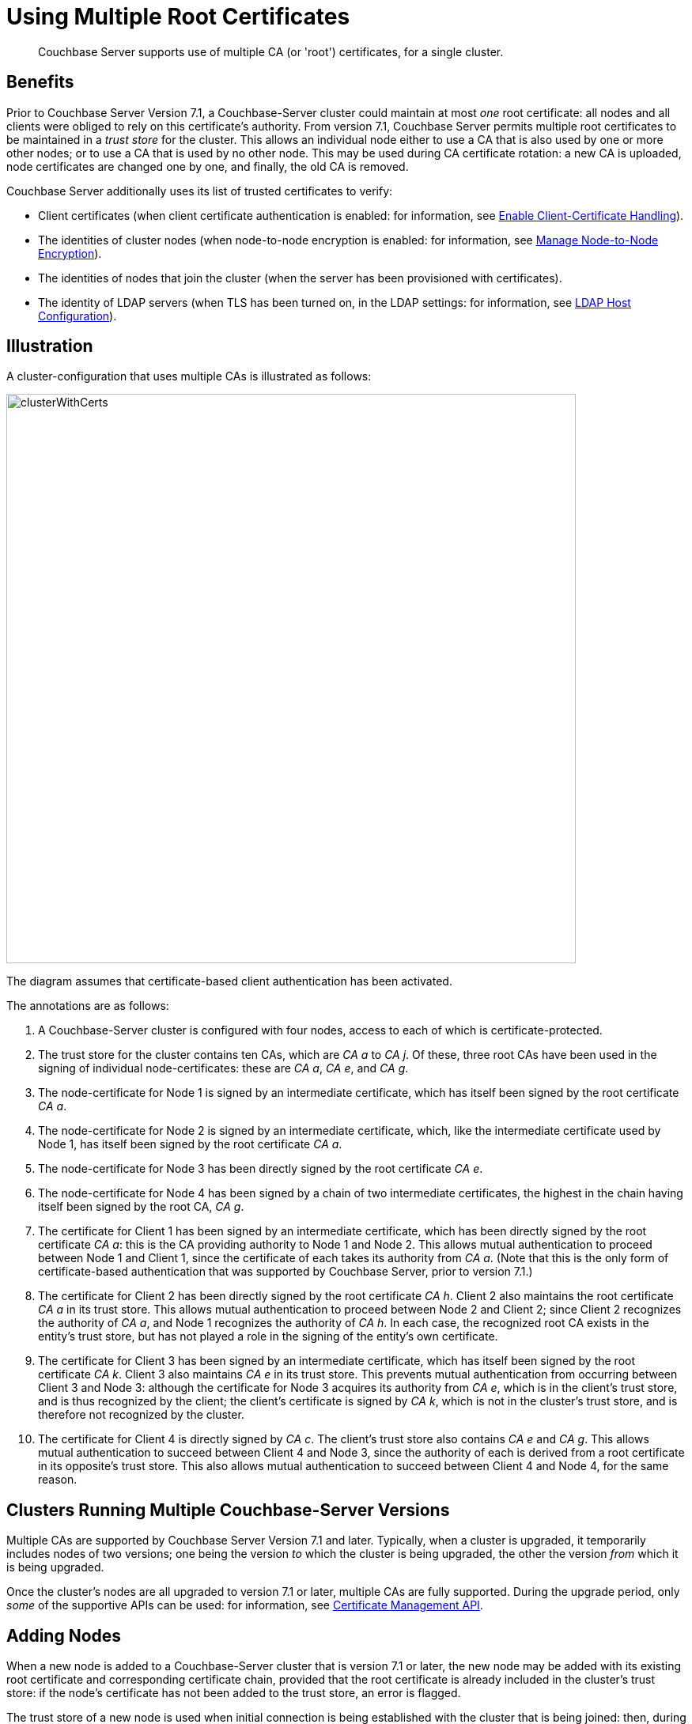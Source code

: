 = Using Multiple Root Certificates
:description: Couchbase Server supports use of multiple CA (or 'root') certificates, for a single cluster.

[abstract]
{description}

== Benefits

Prior to Couchbase Server Version 7.1, a Couchbase-Server cluster could maintain at most _one_ root certificate: all nodes and all clients were obliged to rely on this certificate's authority.
From version 7.1, Couchbase Server permits multiple root certificates to be maintained in a _trust store_ for the cluster.
This allows an individual node either to use a CA that is also used by one or more other nodes; or to use a CA that is used by no other node.
This may be used during CA certificate rotation: a new CA is uploaded, node certificates are changed one by one, and finally, the old CA is removed.

Couchbase Server additionally uses its list of trusted certificates to verify:

* Client certificates (when client certificate authentication is enabled: for information, see xref:manage:manage-security/enable-client-certificate-handling.adoc[Enable Client-Certificate Handling]).

* The identities of cluster nodes (when node-to-node encryption is enabled: for information, see xref:manage:manage-nodes/apply-node-to-node-encryption.adoc[Manage Node-to-Node Encryption]).

* The identities of nodes that join the cluster (when the server has been provisioned with certificates).

* The identity of LDAP servers (when TLS has been turned on, in the LDAP settings: for information, see xref:manage:manage-security/configure-ldap.adoc#ldap-host-configuration[LDAP Host Configuration]).

[#illustration]
== Illustration

A cluster-configuration that uses multiple CAs is illustrated as follows:

image::security/clusterWithCerts.png[,720,align=left]

The diagram assumes that certificate-based client authentication has been activated.

The annotations are as follows:

. A Couchbase-Server cluster is configured with four nodes, access to each of which is certificate-protected.

. The trust store for the cluster contains ten CAs, which are _CA a_ to _CA j_.
Of these, three root CAs have been used in the signing of individual node-certificates: these are _CA a_, _CA e_, and _CA g_.

. The node-certificate for Node 1 is signed by an intermediate certificate, which has itself been signed by the root certificate _CA a_.

. The node-certificate for Node 2 is signed by an intermediate certificate, which, like the intermediate certificate used by Node 1, has itself been signed by the root certificate _CA a_.

. The node-certificate for Node 3 has been directly signed by the root certificate _CA e_.

. The node-certificate for Node 4 has been signed by a chain of two intermediate certificates, the highest in the chain having itself been signed by the root CA, _CA g_.

. The certificate for Client 1 has been signed by an intermediate certificate, which has been directly signed by the root certificate _CA a_: this is the CA providing authority to Node 1 and Node 2.
This allows mutual authentication to proceed between Node 1 and Client 1, since the certificate of each takes its authority from _CA a_.
(Note that this is the only form of certificate-based authentication that was supported by Couchbase Server, prior to version 7.1.)

. The certificate for Client 2 has been directly signed by the root certificate _CA h_.
Client 2 also maintains the root certificate _CA a_ in its trust store.
This allows mutual authentication to proceed between Node 2 and Client 2; since Client 2 recognizes the authority of _CA a_, and Node 1 recognizes the authority of _CA h_.
In each case, the recognized root CA exists in the entity's trust store, but has not played a role in the signing of the entity's own certificate.

. The certificate for Client 3 has been signed by an intermediate certificate, which has itself been signed by the root certificate _CA k_.
Client 3 also maintains _CA e_ in its trust store.
This prevents mutual authentication from occurring between Client 3 and Node 3: although the certificate for Node 3 acquires its authority from _CA e_, which is in the client's trust store, and is thus recognized by the client; the client's certificate is signed by _CA k_, which is not in the cluster's trust store, and is therefore not recognized by the cluster.

. The certificate for Client 4 is directly signed by _CA c_.
The client's trust store also contains _CA e_ and _CA g_.
This allows mutual authentication to succeed between Client 4 and Node 3, since the authority of each is derived from a root certificate in its opposite's trust store.
This also allows mutual authentication to succeed between Client 4 and Node 4, for the same reason.

== Clusters Running Multiple Couchbase-Server Versions

Multiple CAs are supported by Couchbase Server Version 7.1 and later.
Typically, when a cluster is upgraded, it temporarily includes nodes of two versions; one being the version _to_ which the cluster is being upgraded, the other the version _from_ which it is being upgraded.

Once the cluster's nodes are all upgraded to version 7.1 or later, multiple CAs are fully supported.
During the upgrade period, only _some_ of the supportive APIs can be used: for information, see xref:rest-api:rest-certificate-management.adoc[Certificate Management API].

== Adding Nodes

When a new node is added to a Couchbase-Server cluster that is version 7.1 or later, the new node may be added with its existing root certificate and corresponding certificate chain, provided that the root certificate is already included in the cluster's trust store: if the node's certificate has not been added to the trust store, an error is flagged.

The trust store of a new node is used when initial connection is being established with the cluster that is being joined: then, during the process whereby the new node is added to the cluster, the trust store of the new node is overwritten with the cluster's trust store.

For example, assume the existence of the following:

* A cluster whose trust store contains _CA 1_, _CA 2_, and _CA 3_; and whose _node 1_ authenticates with _Cert 1_, which is signed by _CA 1_.

* A separate, individual node, _node x_, whose trust store contains _CA 1_, _CA 2_, and _CA 4_; and which authenticates with _Cert 2_, which is signed by _CA 2_.

After _node x_ has been added to the cluster, the trust store of _node x_ contains only the root certificates for the cluster (which are indeed _CA 1_, _CA 2_, and _CA 3_): it _no longer_ contains _CA 4_.

Note also that if the node certificate for _node x_, _Cert 2_, had been signed by _CA 4_ (instead of _CA 2_), the addition of _node x_ would fail; because the cluster does not trust _CA 4_.

== Adding Intermediate Certificates to the Trust Store

xref:learn:security/certificates.adoc#intermediate-certificates[Intermediate Certificates] can also be uploaded to the cluster's trust store.

In versions of Couchbase Server prior to 7.1, as described in xref:learn:security/certificates.adoc#intermediate-certificates[Intermediate Certificates] and xref:learn:security/certificates.adoc#node-certificate[Node Certificates] (and as exemplified in xref:manage:manage-security/configure-server-certificates.adoc[Configure Server Certificates]),
a node certificate references its CA’s authority by means of a _concatenation_ of all certificates -- node and intermediates -- that lead to the CA.
The result of this concatenation, the file `chain.pem`, is presented by Couchbase Server to each client that wishes to trace and determine the node's authority.

This form of concatenation continues to be supported in 7.1.
Alternatively, however, the intermediate certificate (or certificates) can be _uploaded_ to the cluster's trust store, and the node certificate left in _unconcatenated_ form.
All certificates in the chain are duly presented to the client by Couchbase Server, when client-access is attempted.

The upload of intermediate certificates potentially increases the efficiency with which certificate deployment is performed; since it allows node certificates to be uploaded without concatenation being needed for each.

For an example of intermediate-certificate upload, see xref:manage:manage-security/configure-server-certificates.adoc[Configure Server Certificates].
